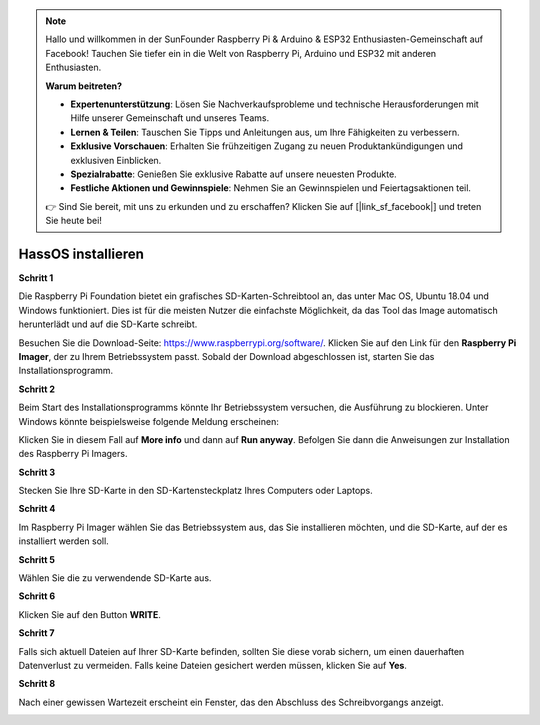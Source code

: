 .. note::

    Hallo und willkommen in der SunFounder Raspberry Pi & Arduino & ESP32 Enthusiasten-Gemeinschaft auf Facebook! Tauchen Sie tiefer ein in die Welt von Raspberry Pi, Arduino und ESP32 mit anderen Enthusiasten.

    **Warum beitreten?**

    - **Expertenunterstützung**: Lösen Sie Nachverkaufsprobleme und technische Herausforderungen mit Hilfe unserer Gemeinschaft und unseres Teams.
    - **Lernen & Teilen**: Tauschen Sie Tipps und Anleitungen aus, um Ihre Fähigkeiten zu verbessern.
    - **Exklusive Vorschauen**: Erhalten Sie frühzeitigen Zugang zu neuen Produktankündigungen und exklusiven Einblicken.
    - **Spezialrabatte**: Genießen Sie exklusive Rabatte auf unsere neuesten Produkte.
    - **Festliche Aktionen und Gewinnspiele**: Nehmen Sie an Gewinnspielen und Feiertagsaktionen teil.

    👉 Sind Sie bereit, mit uns zu erkunden und zu erschaffen? Klicken Sie auf [|link_sf_facebook|] und treten Sie heute bei!

.. _install_hassos:

HassOS installieren
============================

**Schritt 1**

Die Raspberry Pi Foundation bietet ein grafisches SD-Karten-Schreibtool an, das unter Mac OS, Ubuntu 18.04 und Windows funktioniert. Dies ist für die meisten Nutzer die einfachste Möglichkeit, da das Tool das Image automatisch herunterlädt und auf die SD-Karte schreibt.

Besuchen Sie die Download-Seite: https://www.raspberrypi.org/software/. Klicken Sie auf den Link für den **Raspberry Pi Imager**, der zu Ihrem Betriebssystem passt. Sobald der Download abgeschlossen ist, starten Sie das Installationsprogramm.

.. image:: img/image11.png
    :align: center

**Schritt 2**

Beim Start des Installationsprogramms könnte Ihr Betriebssystem versuchen, die Ausführung zu blockieren. Unter Windows könnte beispielsweise folgende Meldung erscheinen:

Klicken Sie in diesem Fall auf **More info** und dann auf **Run anyway**. Befolgen Sie dann die Anweisungen zur Installation des Raspberry Pi Imagers.

.. image:: img/image12.png
    :align: center

**Schritt 3**

Stecken Sie Ihre SD-Karte in den SD-Kartensteckplatz Ihres Computers oder Laptops.

**Schritt 4**

Im Raspberry Pi Imager wählen Sie das Betriebssystem aus, das Sie installieren möchten, und die SD-Karte, auf der es installiert werden soll.

.. image:: img/sp230627_181014.png
.. image:: img/sp230627_181052.png
.. image:: img/sp230627_181112.png
.. image:: img/sp230627_181306.png

**Schritt 5**

Wählen Sie die zu verwendende SD-Karte aus.

.. image:: img/image14.png
    :align: center

**Schritt 6**

Klicken Sie auf den Button **WRITE**.

.. image:: img/sp230627_181444.png

**Schritt 7**

Falls sich aktuell Dateien auf Ihrer SD-Karte befinden, sollten Sie diese vorab sichern, um einen dauerhaften Datenverlust zu vermeiden. Falls keine Dateien gesichert werden müssen, klicken Sie auf **Yes**.

.. image:: img/image18.png
    :align: center

**Schritt 8**

Nach einer gewissen Wartezeit erscheint ein Fenster, das den Abschluss des Schreibvorgangs anzeigt.

.. image:: img/sp230628_161104.png
    :align: center


